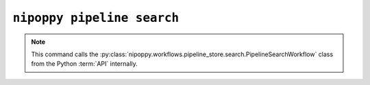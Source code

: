 ``nipoppy pipeline search``
===========================

.. note::
   This command calls the :py:class:`nipoppy.workflows.pipeline_store.search.PipelineSearchWorkflow` class from the Python :term:`API` internally.

.. click:: nipoppy.cli.pipeline_catalog:pipeline_search
   :prog: nipoppy pipeline search
